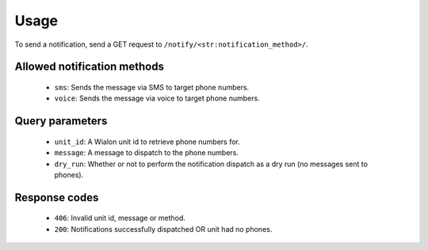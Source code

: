 Usage
=====

To send a notification, send a GET request to ``/notify/<str:notification_method>/``.

Allowed notification methods
----------------------------

    - ``sms``: Sends the message via SMS to target phone numbers.
    - ``voice``: Sends the message via voice to target phone numbers.

Query parameters
----------------

    - ``unit_id``: A Wialon unit id to retrieve phone numbers for.
    - ``message``: A message to dispatch to the phone numbers.
    - ``dry_run``: Whether or not to perform the notification dispatch as a dry run (no messages sent to phones).

Response codes
--------------

    - ``406``: Invalid unit id, message or method.
    - ``200``: Notifications successfully dispatched OR unit had no phones.
